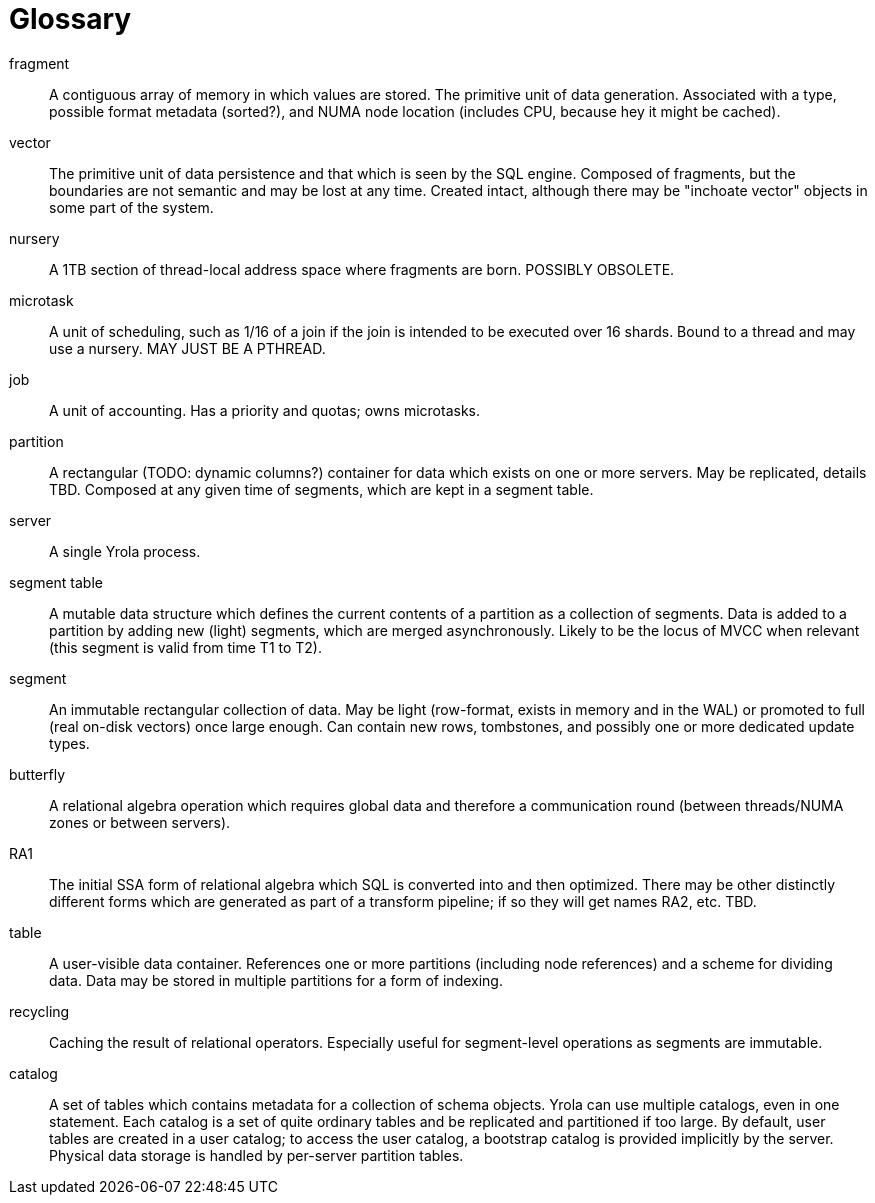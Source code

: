= Glossary

fragment::
A contiguous array of memory in which values are stored.
The primitive unit of data generation.
Associated with a type, possible format metadata (sorted?), and NUMA node location (includes CPU, because hey it might be cached).

vector::
The primitive unit of data persistence and that which is seen by the SQL engine.
Composed of fragments, but the boundaries are not semantic and may be lost at any time.
Created intact, although there may be "inchoate vector" objects in some part of the system.

nursery::
A 1TB section of thread-local address space where fragments are born.
POSSIBLY OBSOLETE.

microtask::
A unit of scheduling, such as 1/16 of a join if the join is intended to be executed over 16 shards.
Bound to a thread and may use a nursery.
MAY JUST BE A PTHREAD.

job::
A unit of accounting.
Has a priority and quotas; owns microtasks.

partition::
A rectangular (TODO: dynamic columns?) container for data which exists on one or more servers.
May be replicated, details TBD.
Composed at any given time of segments, which are kept in a segment table.

server::
A single Yrola process.

segment table::
A mutable data structure which defines the current contents of a partition as a collection of segments.
Data is added to a partition by adding new (light) segments, which are merged asynchronously.
Likely to be the locus of MVCC when relevant (this segment is valid from time T1 to T2).

segment::
An immutable rectangular collection of data.
May be light (row-format, exists in memory and in the WAL) or promoted to full (real on-disk vectors) once large enough.
Can contain new rows, tombstones, and possibly one or more dedicated update types.

butterfly::
A relational algebra operation which requires global data and therefore a communication round (between threads/NUMA zones or between servers).

RA1::
The initial SSA form of relational algebra which SQL is converted into and then optimized.
There may be other distinctly different forms which are generated as part of a transform pipeline; if so they will get names RA2, etc.  TBD.

table::
A user-visible data container.
References one or more partitions (including node references) and a scheme for dividing data.
Data may be stored in multiple partitions for a form of indexing.

recycling::
Caching the result of relational operators.
Especially useful for segment-level operations as segments are immutable.

catalog::
A set of tables which contains metadata for a collection of schema objects.
Yrola can use multiple catalogs, even in one statement.
Each catalog is a set of quite ordinary tables and be replicated and partitioned if too large.
By default, user tables are created in a user catalog; to access the user catalog, a bootstrap catalog is provided implicitly by the server.
Physical data storage is handled by per-server partition tables.
